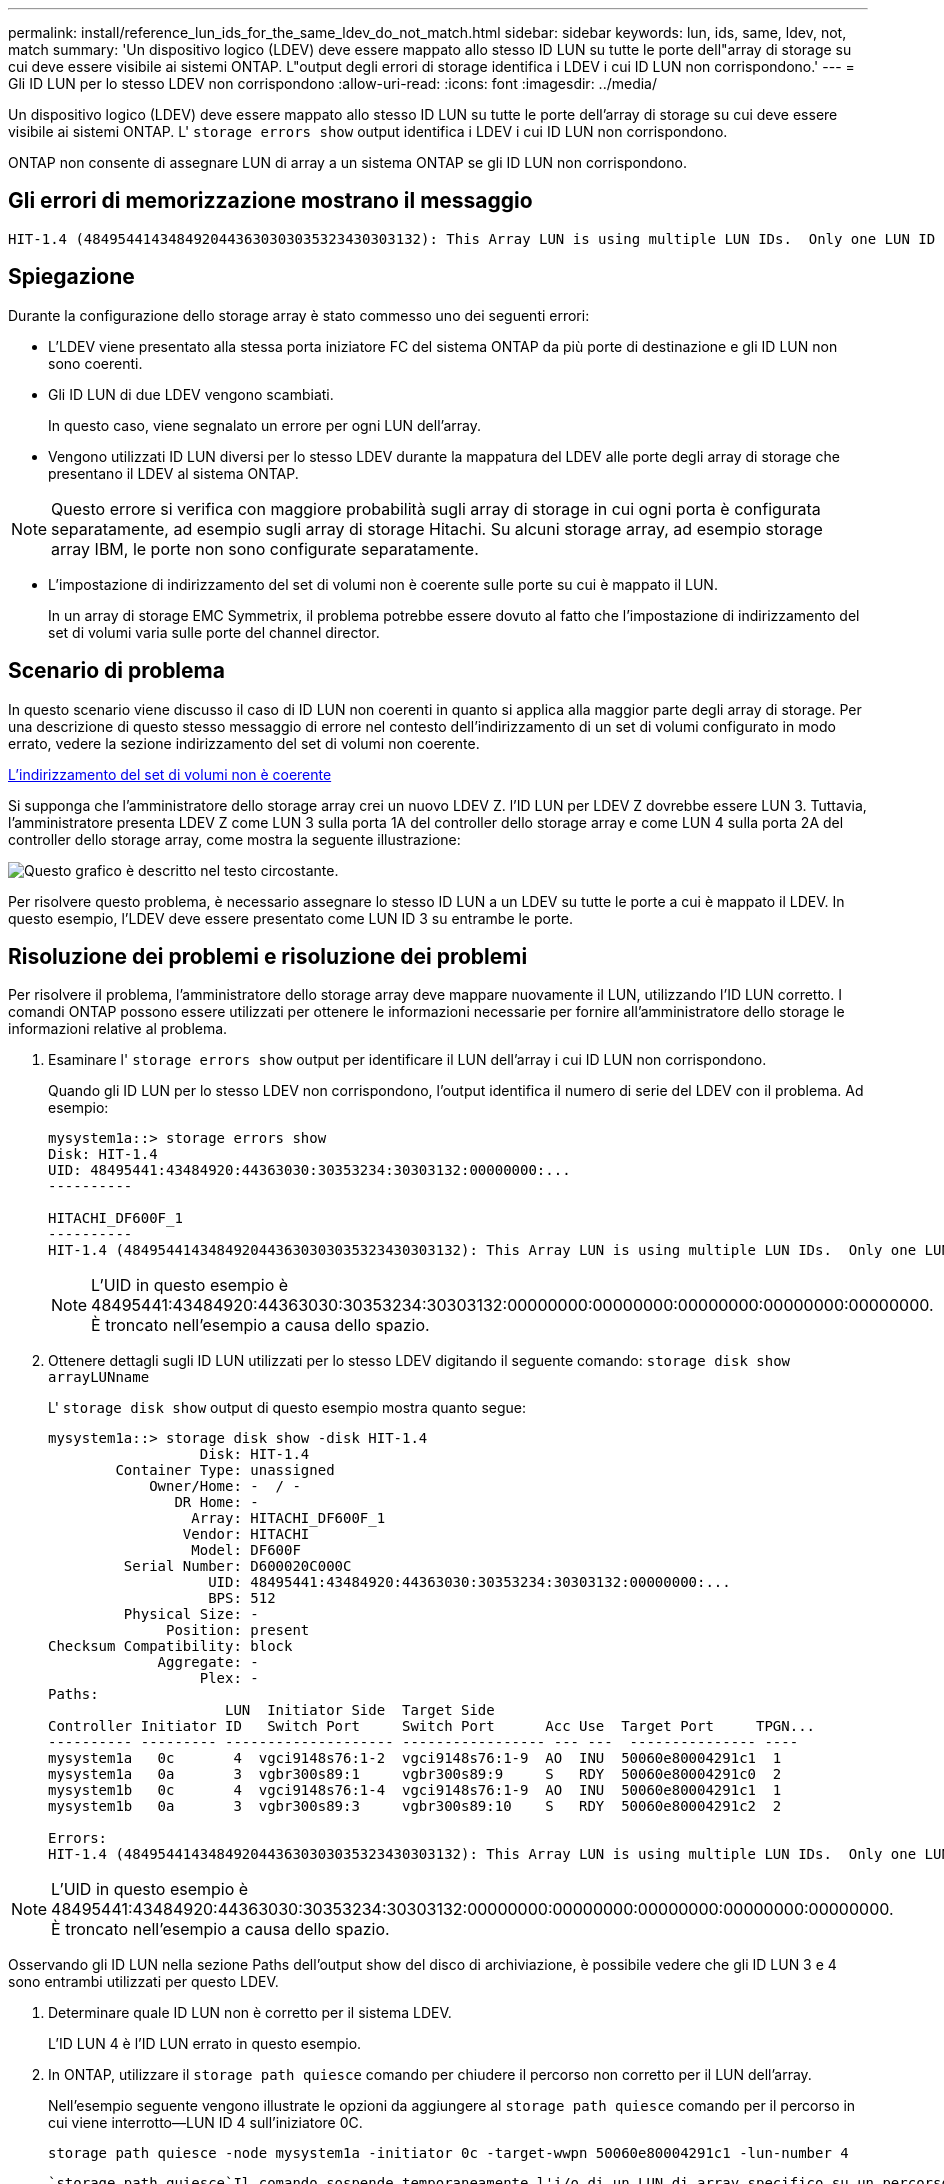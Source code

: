 ---
permalink: install/reference_lun_ids_for_the_same_ldev_do_not_match.html 
sidebar: sidebar 
keywords: lun, ids, same, ldev, not, match 
summary: 'Un dispositivo logico (LDEV) deve essere mappato allo stesso ID LUN su tutte le porte dell"array di storage su cui deve essere visibile ai sistemi ONTAP. L"output degli errori di storage identifica i LDEV i cui ID LUN non corrispondono.' 
---
= Gli ID LUN per lo stesso LDEV non corrispondono
:allow-uri-read: 
:icons: font
:imagesdir: ../media/


[role="lead"]
Un dispositivo logico (LDEV) deve essere mappato allo stesso ID LUN su tutte le porte dell'array di storage su cui deve essere visibile ai sistemi ONTAP. L' `storage errors show` output identifica i LDEV i cui ID LUN non corrispondono.

ONTAP non consente di assegnare LUN di array a un sistema ONTAP se gli ID LUN non corrispondono.



== Gli errori di memorizzazione mostrano il messaggio

[listing]
----

HIT-1.4 (4849544143484920443630303035323430303132): This Array LUN is using multiple LUN IDs.  Only one LUN ID per serial number is supported.
----


== Spiegazione

Durante la configurazione dello storage array è stato commesso uno dei seguenti errori:

* L'LDEV viene presentato alla stessa porta iniziatore FC del sistema ONTAP da più porte di destinazione e gli ID LUN non sono coerenti.
* Gli ID LUN di due LDEV vengono scambiati.
+
In questo caso, viene segnalato un errore per ogni LUN dell'array.

* Vengono utilizzati ID LUN diversi per lo stesso LDEV durante la mappatura del LDEV alle porte degli array di storage che presentano il LDEV al sistema ONTAP.


[NOTE]
====
Questo errore si verifica con maggiore probabilità sugli array di storage in cui ogni porta è configurata separatamente, ad esempio sugli array di storage Hitachi. Su alcuni storage array, ad esempio storage array IBM, le porte non sono configurate separatamente.

====
* L'impostazione di indirizzamento del set di volumi non è coerente sulle porte su cui è mappato il LUN.
+
In un array di storage EMC Symmetrix, il problema potrebbe essere dovuto al fatto che l'impostazione di indirizzamento del set di volumi varia sulle porte del channel director.





== Scenario di problema

In questo scenario viene discusso il caso di ID LUN non coerenti in quanto si applica alla maggior parte degli array di storage. Per una descrizione di questo stesso messaggio di errore nel contesto dell'indirizzamento di un set di volumi configurato in modo errato, vedere la sezione indirizzamento del set di volumi non coerente.

xref:reference_volume_set_addressing_is_inconsistent.adoc[L'indirizzamento del set di volumi non è coerente]

Si supponga che l'amministratore dello storage array crei un nuovo LDEV Z. l'ID LUN per LDEV Z dovrebbe essere LUN 3. Tuttavia, l'amministratore presenta LDEV Z come LUN 3 sulla porta 1A del controller dello storage array e come LUN 4 sulla porta 2A del controller dello storage array, come mostra la seguente illustrazione:

image::../media/inconsistent_lun_ids_for_an_ldev.gif[Questo grafico è descritto nel testo circostante.]

Per risolvere questo problema, è necessario assegnare lo stesso ID LUN a un LDEV su tutte le porte a cui è mappato il LDEV. In questo esempio, l'LDEV deve essere presentato come LUN ID 3 su entrambe le porte.



== Risoluzione dei problemi e risoluzione dei problemi

Per risolvere il problema, l'amministratore dello storage array deve mappare nuovamente il LUN, utilizzando l'ID LUN corretto. I comandi ONTAP possono essere utilizzati per ottenere le informazioni necessarie per fornire all'amministratore dello storage le informazioni relative al problema.

. Esaminare l' `storage errors show` output per identificare il LUN dell'array i cui ID LUN non corrispondono.
+
Quando gli ID LUN per lo stesso LDEV non corrispondono, l'output identifica il numero di serie del LDEV con il problema. Ad esempio:

+
[listing]
----

mysystem1a::> storage errors show
Disk: HIT-1.4
UID: 48495441:43484920:44363030:30353234:30303132:00000000:...
----------

HITACHI_DF600F_1
----------
HIT-1.4 (4849544143484920443630303035323430303132): This Array LUN is using multiple LUN IDs.  Only one LUN ID per serial number is supported.
----
+
[NOTE]
====
L'UID in questo esempio è 48495441:43484920:44363030:30353234:30303132:00000000:00000000:00000000:00000000:00000000. È troncato nell'esempio a causa dello spazio.

====
. Ottenere dettagli sugli ID LUN utilizzati per lo stesso LDEV digitando il seguente comando: `storage disk show arrayLUNname`
+
L' `storage disk show` output di questo esempio mostra quanto segue:

+
[listing]
----

mysystem1a::> storage disk show -disk HIT-1.4
                  Disk: HIT-1.4
        Container Type: unassigned
            Owner/Home: -  / -
               DR Home: -
                 Array: HITACHI_DF600F_1
                Vendor: HITACHI
                 Model: DF600F
         Serial Number: D600020C000C
                   UID: 48495441:43484920:44363030:30353234:30303132:00000000:...
                   BPS: 512
         Physical Size: -
              Position: present
Checksum Compatibility: block
             Aggregate: -
                  Plex: -
Paths:
                     LUN  Initiator Side  Target Side
Controller Initiator ID   Switch Port     Switch Port      Acc Use  Target Port     TPGN...
---------- --------- -------------------- ----------------- --- ---  --------------- ----
mysystem1a   0c       4  vgci9148s76:1-2  vgci9148s76:1-9  AO  INU  50060e80004291c1  1
mysystem1a   0a       3  vgbr300s89:1     vgbr300s89:9     S   RDY  50060e80004291c0  2
mysystem1b   0c       4  vgci9148s76:1-4  vgci9148s76:1-9  AO  INU  50060e80004291c1  1
mysystem1b   0a       3  vgbr300s89:3     vgbr300s89:10    S   RDY  50060e80004291c2  2

Errors:
HIT-1.4 (4849544143484920443630303035323430303132): This Array LUN is using multiple LUN IDs.  Only one LUN ID per serial number is supported.
----


[NOTE]
====
L'UID in questo esempio è 48495441:43484920:44363030:30353234:30303132:00000000:00000000:00000000:00000000:00000000. È troncato nell'esempio a causa dello spazio.

====
Osservando gli ID LUN nella sezione Paths dell'output show del disco di archiviazione, è possibile vedere che gli ID LUN 3 e 4 sono entrambi utilizzati per questo LDEV.

. Determinare quale ID LUN non è corretto per il sistema LDEV.
+
L'ID LUN 4 è l'ID LUN errato in questo esempio.

. In ONTAP, utilizzare il `storage path quiesce` comando per chiudere il percorso non corretto per il LUN dell'array.
+
Nell'esempio seguente vengono illustrate le opzioni da aggiungere al `storage path quiesce` comando per il percorso in cui viene interrotto--LUN ID 4 sull'iniziatore 0C.

+
[listing]
----

storage path quiesce -node mysystem1a -initiator 0c -target-wwpn 50060e80004291c1 -lun-number 4
----
+
 `storage path quiesce`Il comando sospende temporaneamente l'i/o di un LUN di array specifico su un percorso specifico. Alcuni storage array richiedono di interrompere l'i/o per un periodo di tempo in cui occorre rimuovere o spostare una LUN dell'array.

+
Una volta inattivo il percorso, ONTAP non è più in grado di rilevare tale LUN.

. Attendere un minuto per la scadenza del timer di attività dell'array di archiviazione.
+
Sebbene non tutti gli storage array richiedano di interrompere l'i/o per un certo periodo di tempo, è buona norma farlo.

. Nell'array di archiviazione, eseguire nuovamente il mapping del LUN alla porta di destinazione utilizzando l'ID LUN corretto, ID LUN 3 in questo scenario.
+
Alla successiva esecuzione del processo di rilevamento di ONTAP, viene rilevato il nuovo array LUN. Il rilevamento viene eseguito ogni minuto.

. Una volta completato il rilevamento ONTAP, eseguire `storage array config show` nuovamente ONTAP per confermare che non si è più verificato un errore.

